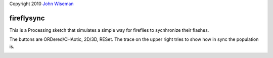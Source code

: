 | Copyright 2010 `John Wiseman`_

fireflysync
==========

This is a Processing sketch that simulates a simple way for fireflies to sycnhronize their flashes.

The buttons are ORDered/CHAotic, 2D/3D, RESet.  The trace on the upper right tries to show how in sync the population is.

.. image:: https://github.com/wiseman/fireflysync/raw/master/images/fireflies-sync.jpg


.. _John Wiseman: http://twitter.com/lemonodor
